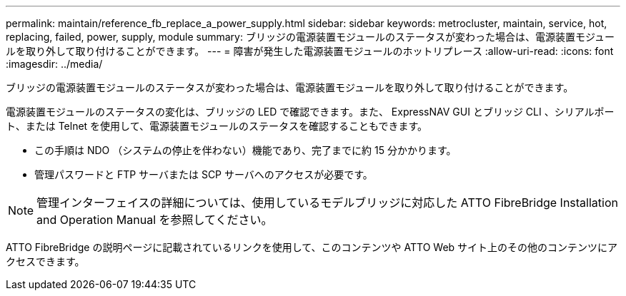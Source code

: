 ---
permalink: maintain/reference_fb_replace_a_power_supply.html 
sidebar: sidebar 
keywords: metrocluster, maintain, service, hot, replacing, failed, power, supply, module 
summary: ブリッジの電源装置モジュールのステータスが変わった場合は、電源装置モジュールを取り外して取り付けることができます。 
---
= 障害が発生した電源装置モジュールのホットリプレース
:allow-uri-read: 
:icons: font
:imagesdir: ../media/


[role="lead"]
ブリッジの電源装置モジュールのステータスが変わった場合は、電源装置モジュールを取り外して取り付けることができます。

電源装置モジュールのステータスの変化は、ブリッジの LED で確認できます。また、 ExpressNAV GUI とブリッジ CLI 、シリアルポート、または Telnet を使用して、電源装置モジュールのステータスを確認することもできます。

* この手順は NDO （システムの停止を伴わない）機能であり、完了までに約 15 分かかります。
* 管理パスワードと FTP サーバまたは SCP サーバへのアクセスが必要です。



NOTE: 管理インターフェイスの詳細については、使用しているモデルブリッジに対応した ATTO FibreBridge Installation and Operation Manual を参照してください。

ATTO FibreBridge の説明ページに記載されているリンクを使用して、このコンテンツや ATTO Web サイト上のその他のコンテンツにアクセスできます。
